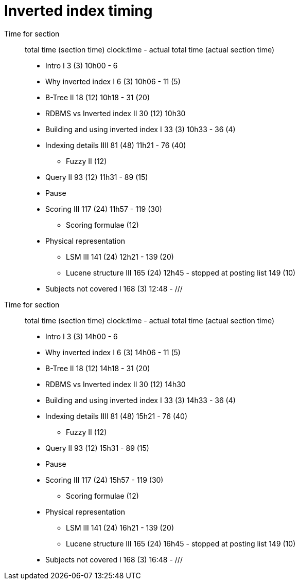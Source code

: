 = Inverted index timing

Time for section::
total time (section time) clock:time - actual total time (actual section time)

* Intro I 3 (3) 10h00 - 6
* Why inverted index I 6 (3) 10h06 - 11 (5)
* B-Tree II 18 (12) 10h18 - 31 (20)
* RDBMS vs Inverted index II 30 (12) 10h30
* Building and using inverted index I 33 (3) 10h33 - 36 (4)
* Indexing details IIII 81 (48) 11h21 - 76 (40)
** Fuzzy II (12)
* Query II 93 (12) 11h31 - 89 (15)
* Pause
* Scoring III 117 (24) 11h57 - 119 (30)
** Scoring formulae (12)
* Physical representation
** LSM III 141 (24) 12h21 - 139 (20)
** Lucene structure III 165 (24) 12h45 - stopped at posting list 149 (10)
* Subjects not covered I 168 (3) 12:48 - ///





Time for section::
total time (section time) clock:time - actual total time (actual section time)

* Intro I 3 (3) 14h00 - 6
* Why inverted index I 6 (3) 14h06 - 11 (5)
* B-Tree II 18 (12) 14h18 - 31 (20)
* RDBMS vs Inverted index II 30 (12) 14h30
* Building and using inverted index I 33 (3) 14h33 - 36 (4)
* Indexing details IIII 81 (48) 15h21 - 76 (40)
** Fuzzy II (12)
* Query II 93 (12) 15h31 - 89 (15)
* Pause
* Scoring III 117 (24) 15h57 - 119 (30)
** Scoring formulae (12)
* Physical representation
** LSM III 141 (24) 16h21 - 139 (20)
** Lucene structure III 165 (24) 16h45 - stopped at posting list 149 (10)
* Subjects not covered I 168 (3) 16:48 - ///


